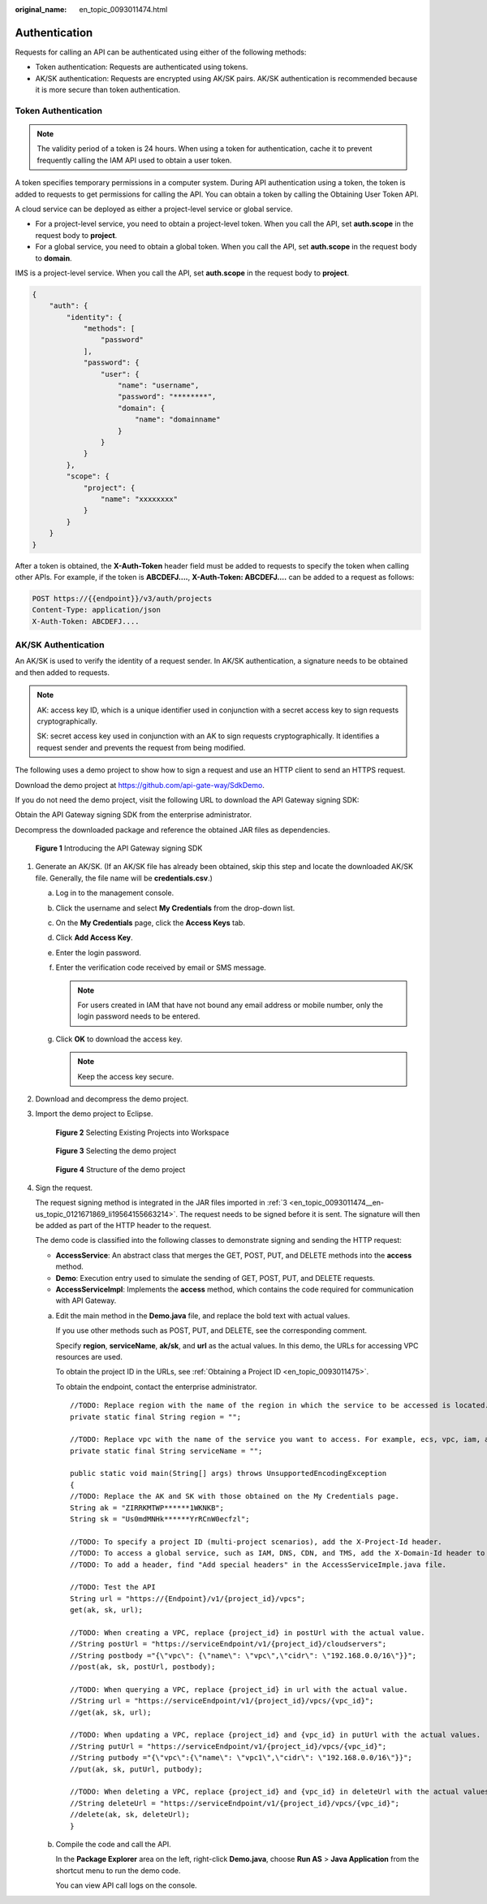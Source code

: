 :original_name: en_topic_0093011474.html

.. _en_topic_0093011474:

Authentication
==============

Requests for calling an API can be authenticated using either of the following methods:

-  Token authentication: Requests are authenticated using tokens.
-  AK/SK authentication: Requests are encrypted using AK/SK pairs. AK/SK authentication is recommended because it is more secure than token authentication.

Token Authentication
--------------------

.. note::

   The validity period of a token is 24 hours. When using a token for authentication, cache it to prevent frequently calling the IAM API used to obtain a user token.

A token specifies temporary permissions in a computer system. During API authentication using a token, the token is added to requests to get permissions for calling the API. You can obtain a token by calling the Obtaining User Token API.

A cloud service can be deployed as either a project-level service or global service.

-  For a project-level service, you need to obtain a project-level token. When you call the API, set **auth.scope** in the request body to **project**.
-  For a global service, you need to obtain a global token. When you call the API, set **auth.scope** in the request body to **domain**.

IMS is a project-level service. When you call the API, set **auth.scope** in the request body to **project**.

.. code-block::

   {
       "auth": {
           "identity": {
               "methods": [
                   "password"
               ],
               "password": {
                   "user": {
                       "name": "username",
                       "password": "********",
                       "domain": {
                           "name": "domainname"
                       }
                   }
               }
           },
           "scope": {
               "project": {
                   "name": "xxxxxxxx"
               }
           }
       }
   }

After a token is obtained, the **X-Auth-Token** header field must be added to requests to specify the token when calling other APIs. For example, if the token is **ABCDEFJ....**, **X-Auth-Token: ABCDEFJ....** can be added to a request as follows:

.. code-block:: text

   POST https://{{endpoint}}/v3/auth/projects
   Content-Type: application/json
   X-Auth-Token: ABCDEFJ....

AK/SK Authentication
--------------------

An AK/SK is used to verify the identity of a request sender. In AK/SK authentication, a signature needs to be obtained and then added to requests.

.. note::

   AK: access key ID, which is a unique identifier used in conjunction with a secret access key to sign requests cryptographically.

   SK: secret access key used in conjunction with an AK to sign requests cryptographically. It identifies a request sender and prevents the request from being modified.

The following uses a demo project to show how to sign a request and use an HTTP client to send an HTTPS request.

Download the demo project at https://github.com/api-gate-way/SdkDemo.

If you do not need the demo project, visit the following URL to download the API Gateway signing SDK:

Obtain the API Gateway signing SDK from the enterprise administrator.

Decompress the downloaded package and reference the obtained JAR files as dependencies.


.. figure:: /_static/images/en-us_image_0147174742.png
   :alt: **Figure 1** Introducing the API Gateway signing SDK

   **Figure 1** Introducing the API Gateway signing SDK

#. Generate an AK/SK. (If an AK/SK file has already been obtained, skip this step and locate the downloaded AK/SK file. Generally, the file name will be **credentials.csv**.)

   a. Log in to the management console.
   b. Click the username and select **My Credentials** from the drop-down list.

   c. On the **My Credentials** page, click the **Access Keys** tab.
   d. Click **Add Access Key**.
   e. Enter the login password.
   f. Enter the verification code received by email or SMS message.

      .. note::

         For users created in IAM that have not bound any email address or mobile number, only the login password needs to be entered.

   g. Click **OK** to download the access key.

      .. note::

         Keep the access key secure.

#. Download and decompress the demo project.

#. .. _en_topic_0093011474__en-us_topic_0121671869_li19564155663214:

   Import the demo project to Eclipse.


   .. figure:: /_static/images/en-us_image_0147174744.png
      :alt: **Figure 2** Selecting Existing Projects into Workspace

      **Figure 2** Selecting Existing Projects into Workspace


   .. figure:: /_static/images/en-us_image_0147174746.png
      :alt: **Figure 3** Selecting the demo project

      **Figure 3** Selecting the demo project


   .. figure:: /_static/images/en-us_image_0147174748.png
      :alt: **Figure 4** Structure of the demo project

      **Figure 4** Structure of the demo project

#. Sign the request.

   The request signing method is integrated in the JAR files imported in :ref:`3 <en_topic_0093011474__en-us_topic_0121671869_li19564155663214>`. The request needs to be signed before it is sent. The signature will then be added as part of the HTTP header to the request.

   The demo code is classified into the following classes to demonstrate signing and sending the HTTP request:

   -  **AccessService**: An abstract class that merges the GET, POST, PUT, and DELETE methods into the **access** method.
   -  **Demo**: Execution entry used to simulate the sending of GET, POST, PUT, and DELETE requests.
   -  **AccessServiceImpl**: Implements the **access** method, which contains the code required for communication with API Gateway.

   a. Edit the main method in the **Demo.java** file, and replace the bold text with actual values.

      If you use other methods such as POST, PUT, and DELETE, see the corresponding comment.

      Specify **region**, **serviceName**, **ak/sk**, and **url** as the actual values. In this demo, the URLs for accessing VPC resources are used.

      To obtain the project ID in the URLs, see :ref:`Obtaining a Project ID <en_topic_0093011475>`.

      To obtain the endpoint, contact the enterprise administrator.

      ::

         //TODO: Replace region with the name of the region in which the service to be accessed is located.
         private static final String region = "";

         //TODO: Replace vpc with the name of the service you want to access. For example, ecs, vpc, iam, and elb.
         private static final String serviceName = "";

         public static void main(String[] args) throws UnsupportedEncodingException
         {
         //TODO: Replace the AK and SK with those obtained on the My Credentials page.
         String ak = "ZIRRKMTWP******1WKNKB";
         String sk = "Us0mdMNHk******YrRCnW0ecfzl";

         //TODO: To specify a project ID (multi-project scenarios), add the X-Project-Id header.
         //TODO: To access a global service, such as IAM, DNS, CDN, and TMS, add the X-Domain-Id header to specify an account ID.
         //TODO: To add a header, find "Add special headers" in the AccessServiceImple.java file.

         //TODO: Test the API
         String url = "https://{Endpoint}/v1/{project_id}/vpcs";
         get(ak, sk, url);

         //TODO: When creating a VPC, replace {project_id} in postUrl with the actual value.
         //String postUrl = "https://serviceEndpoint/v1/{project_id}/cloudservers";
         //String postbody ="{\"vpc\": {\"name\": \"vpc\",\"cidr\": \"192.168.0.0/16\"}}";
         //post(ak, sk, postUrl, postbody);

         //TODO: When querying a VPC, replace {project_id} in url with the actual value.
         //String url = "https://serviceEndpoint/v1/{project_id}/vpcs/{vpc_id}";
         //get(ak, sk, url);

         //TODO: When updating a VPC, replace {project_id} and {vpc_id} in putUrl with the actual values.
         //String putUrl = "https://serviceEndpoint/v1/{project_id}/vpcs/{vpc_id}";
         //String putbody ="{\"vpc\":{\"name\": \"vpc1\",\"cidr\": \"192.168.0.0/16\"}}";
         //put(ak, sk, putUrl, putbody);

         //TODO: When deleting a VPC, replace {project_id} and {vpc_id} in deleteUrl with the actual values.
         //String deleteUrl = "https://serviceEndpoint/v1/{project_id}/vpcs/{vpc_id}";
         //delete(ak, sk, deleteUrl);
         }

   b. Compile the code and call the API.

      In the **Package Explorer** area on the left, right-click **Demo.java**, choose **Run AS** > **Java Application** from the shortcut menu to run the demo code.

      You can view API call logs on the console.
